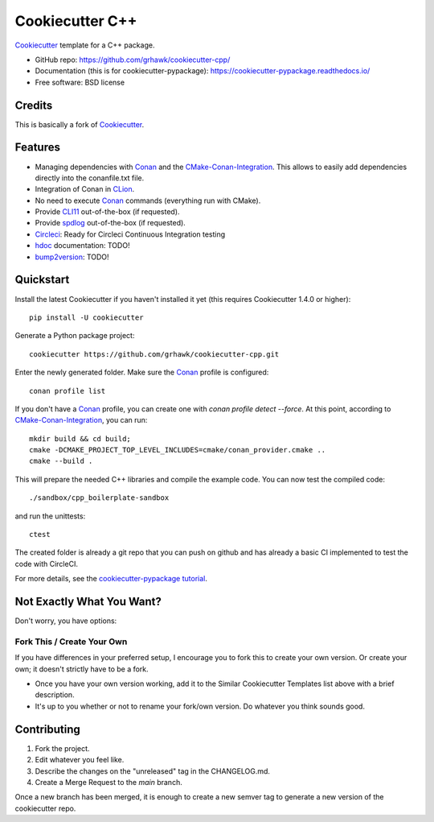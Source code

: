================
Cookiecutter C++
================

.. image:: https://circleci.com/gh/grhawk/cookiecutter-cpp.svg?style=shield
    :target: https://circleci.com/gh/grhawk/cookiecutter-cpp
    :alt: Build Status

Cookiecutter_ template for a C++ package.

* GitHub repo: https://github.com/grhawk/cookiecutter-cpp/
* Documentation (this is for cookiecutter-pypackage): https://cookiecutter-pypackage.readthedocs.io/
* Free software: BSD license


Credits
-------
This is basically a fork of Cookiecutter_.


Features
--------

* Managing dependencies with Conan_ and the CMake-Conan-Integration_. This allows to easily add dependencies directly into the conanfile.txt file.
* Integration of Conan in CLion_.
* No need to execute Conan_ commands (everything run with CMake).
* Provide CLI11_ out-of-the-box (if requested).
* Provide spdlog_ out-of-the-box (if requested).
* Circleci_: Ready for Circleci Continuous Integration testing
* hdoc_ documentation: TODO!
* bump2version_: TODO!

.. _Cookiecutter: https://github.com/cookiecutter/cookiecutter


Quickstart
----------

Install the latest Cookiecutter if you haven't installed it yet (this requires
Cookiecutter 1.4.0 or higher)::

    pip install -U cookiecutter

Generate a Python package project::

    cookiecutter https://github.com/grhawk/cookiecutter-cpp.git

Enter the newly generated folder. Make sure the Conan_ profile is configured::

    conan profile list

If you don't have a Conan_ profile, you can create one with `conan profile detect --force`.
At this point, according to CMake-Conan-Integration_, you can run::

    mkdir build && cd build;
    cmake -DCMAKE_PROJECT_TOP_LEVEL_INCLUDES=cmake/conan_provider.cmake ..
    cmake --build .

This will prepare the needed C++ libraries and compile the example code.
You can now test the compiled code::

    ./sandbox/cpp_boilerplate-sandbox

and run the unittests::

     ctest


The created folder is already a git repo that you can push on github and has already a basic CI implemented to test
the code with CircleCI.

For more details, see the `cookiecutter-pypackage tutorial`_.

.. _`cookiecutter-pypackage tutorial`: https://cookiecutter-pypackage.readthedocs.io/en/latest/tutorial.html


Not Exactly What You Want?
--------------------------

Don't worry, you have options:

Fork This / Create Your Own
~~~~~~~~~~~~~~~~~~~~~~~~~~~

If you have differences in your preferred setup, I encourage you to fork this
to create your own version. Or create your own; it doesn't strictly have to
be a fork.

* Once you have your own version working, add it to the Similar Cookiecutter
  Templates list above with a brief description.

* It's up to you whether or not to rename your fork/own version. Do whatever
  you think sounds good.

Contributing
------------

1. Fork the project.
2. Edit whatever you feel like.
3. Describe the changes on the "unreleased" tag in the CHANGELOG.md.
4. Create a Merge Request to the `main` branch.

Once a new branch has been merged, it is enough to create a new semver tag to generate a new version of the cookiecutter repo.


.. _Circleci: http://circleci.com/
.. _Tox: http://testrun.org/tox/
.. _Doxigen: http://doxigen.org/
.. _Read the Docs: https://readthedocs.io/
.. _`pyup.io`: https://pyup.io/
.. _bump2version: https://github.com/c4urself/bump2version
.. _Punch: https://github.com/lgiordani/punch
.. _Poetry: https://python-poetry.org/
.. _PyPi: https://pypi.python.org/pypi
.. _Mkdocs: https://pypi.org/project/mkdocs/
.. _Conan: https://docs.conan.io/1/index.html
.. _CMake-Conan-Integration: https://github.com/conan-io/cmake-conan
.. _hdoc: https://hdoc.io/
.. _CLI11: https://github.com/CLIUtils/CLI11
.. _spdlog: https://github.com/gabime/spdlog
.. _CLion: https://www.jetbrains.com/clion/

.. _`Nekroze/cookiecutter-pypackage`: https://github.com/Nekroze/cookiecutter-pypackage
.. _`tony/cookiecutter-pypackage-pythonic`: https://github.com/tony/cookiecutter-pypackage-pythonic
.. _`ardydedase/cookiecutter-pypackage`: https://github.com/ardydedase/cookiecutter-pypackage
.. _`lgiordani/cookiecutter-pypackage`: https://github.com/lgiordani/cookiecutter-pypackage
.. _`briggySmalls/cookiecutter-pypackage`: https://github.com/briggySmalls/cookiecutter-pypackage
.. _`veit/cookiecutter-namespace-template`: https://github.com/veit/cookiecutter-namespace-template
.. _`zillionare/cookiecutter-pypackage`: https://zillionare.github.io/cookiecutter-pypackage/
.. _github comparison view: https://github.com/tony/cookiecutter-pypackage-pythonic/compare/audreyr:master...master
.. _`network`: https://github.com/audreyr/cookiecutter-pypackage/network
.. _`family tree`: https://github.com/audreyr/cookiecutter-pypackage/network/members

